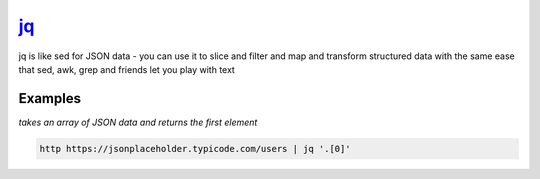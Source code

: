 jq_
===

jq is like sed for JSON data - you can use it to slice and filter and map and transform structured data with the same ease that sed, awk, grep and friends let you play with text

Examples
--------

*takes an array of JSON data and returns the first element*

.. code-block:: bash

   http https://jsonplaceholder.typicode.com/users | jq '.[0]'

.. _jq: https://stedolan.github.io/jq/
